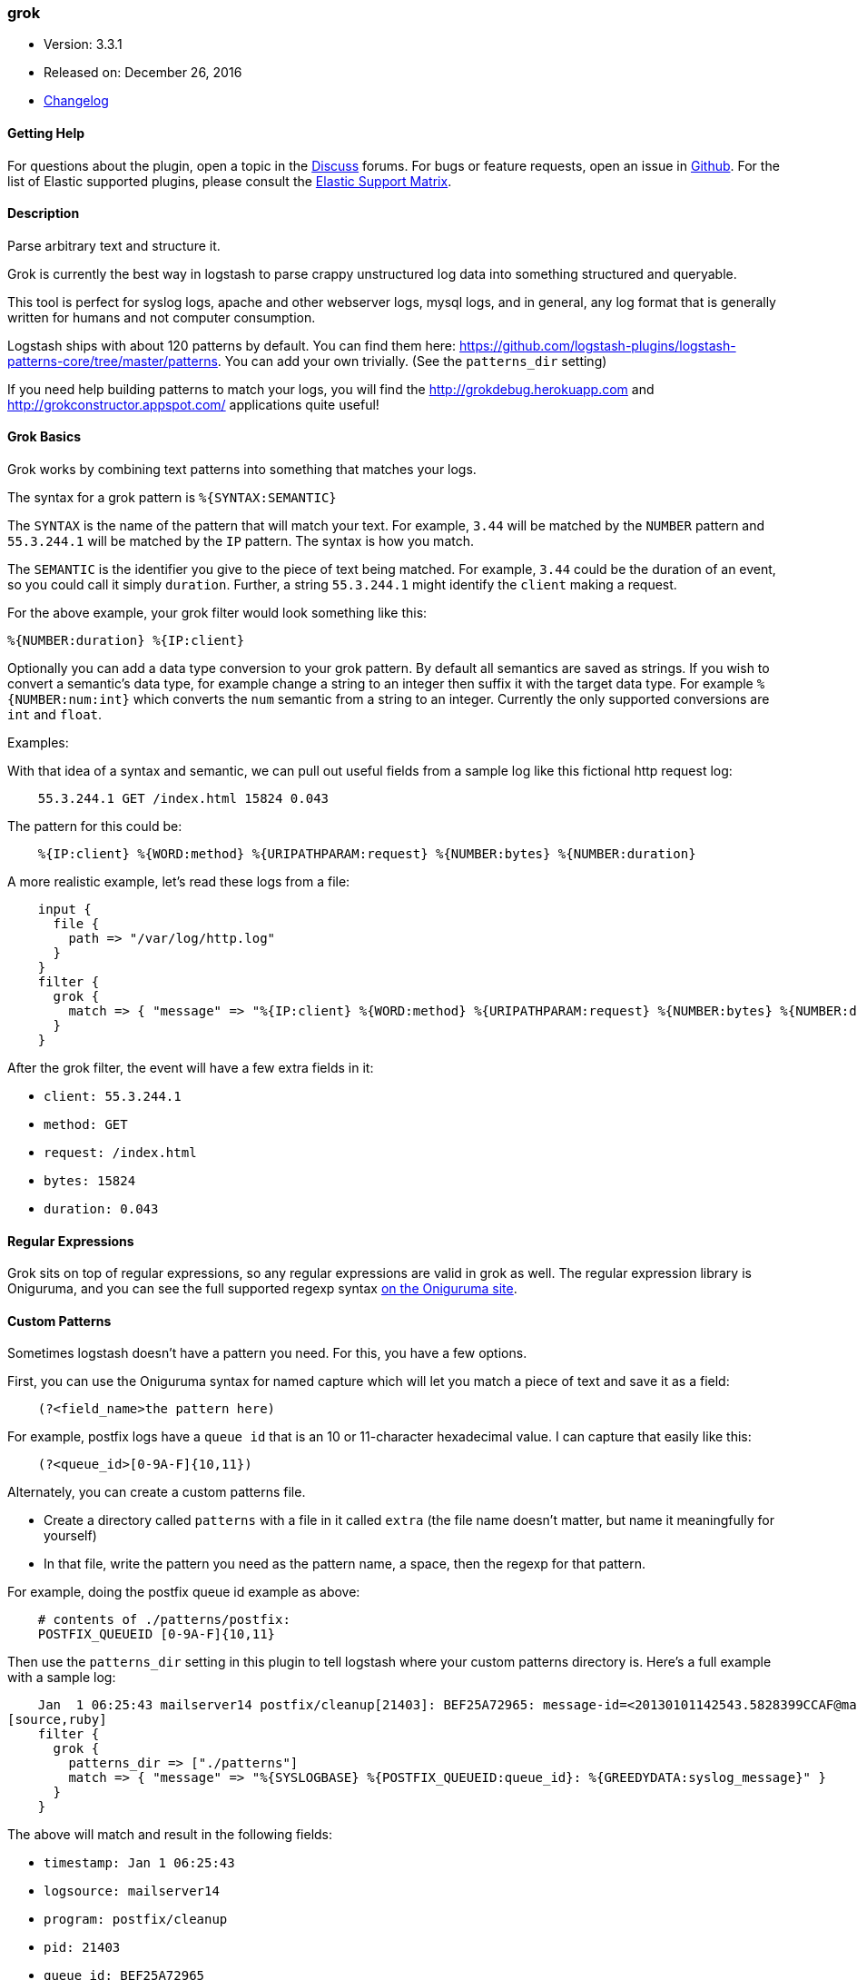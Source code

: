 [[plugins-filters-grok]]
=== grok

* Version: 3.3.1
* Released on: December 26, 2016
* https://github.com/logstash-plugins/logstash-filter-grok/blob/master/CHANGELOG.md#331[Changelog]



==== Getting Help

For questions about the plugin, open a topic in the http://discuss.elastic.co[Discuss] forums. For bugs or feature requests, open an issue in https://github.com/elastic/logstash[Github].
For the list of Elastic supported plugins, please consult the https://www.elastic.co/support/matrix#show_logstash_plugins[Elastic Support Matrix].

==== Description

Parse arbitrary text and structure it.

Grok is currently the best way in logstash to parse crappy unstructured log
data into something structured and queryable.

This tool is perfect for syslog logs, apache and other webserver logs, mysql
logs, and in general, any log format that is generally written for humans
and not computer consumption.

Logstash ships with about 120 patterns by default. You can find them here:
<https://github.com/logstash-plugins/logstash-patterns-core/tree/master/patterns>. You can add
your own trivially. (See the `patterns_dir` setting)

If you need help building patterns to match your logs, you will find the
<http://grokdebug.herokuapp.com> and <http://grokconstructor.appspot.com/> applications quite useful!

==== Grok Basics

Grok works by combining text patterns into something that matches your
logs.

The syntax for a grok pattern is `%{SYNTAX:SEMANTIC}`

The `SYNTAX` is the name of the pattern that will match your text. For
example, `3.44` will be matched by the `NUMBER` pattern and `55.3.244.1` will
be matched by the `IP` pattern. The syntax is how you match.

The `SEMANTIC` is the identifier you give to the piece of text being matched.
For example, `3.44` could be the duration of an event, so you could call it
simply `duration`. Further, a string `55.3.244.1` might identify the `client`
making a request.

For the above example, your grok filter would look something like this:
[source,ruby]
%{NUMBER:duration} %{IP:client}

Optionally you can add a data type conversion to your grok pattern. By default
all semantics are saved as strings. If you wish to convert a semantic's data type,
for example change a string to an integer then suffix it with the target data type.
For example `%{NUMBER:num:int}` which converts the `num` semantic from a string to an
integer. Currently the only supported conversions are `int` and `float`.

.Examples:

With that idea of a syntax and semantic, we can pull out useful fields from a
sample log like this fictional http request log:
[source,ruby]
    55.3.244.1 GET /index.html 15824 0.043

The pattern for this could be:
[source,ruby]
    %{IP:client} %{WORD:method} %{URIPATHPARAM:request} %{NUMBER:bytes} %{NUMBER:duration}

A more realistic example, let's read these logs from a file:
[source,ruby]
    input {
      file {
        path => "/var/log/http.log"
      }
    }
    filter {
      grok {
        match => { "message" => "%{IP:client} %{WORD:method} %{URIPATHPARAM:request} %{NUMBER:bytes} %{NUMBER:duration}" }
      }
    }

After the grok filter, the event will have a few extra fields in it:

* `client: 55.3.244.1`
* `method: GET`
* `request: /index.html`
* `bytes: 15824`
* `duration: 0.043`

==== Regular Expressions

Grok sits on top of regular expressions, so any regular expressions are valid
in grok as well. The regular expression library is Oniguruma, and you can see
the full supported regexp syntax https://github.com/kkos/oniguruma/blob/master/doc/RE[on the Oniguruma
site].

==== Custom Patterns

Sometimes logstash doesn't have a pattern you need. For this, you have
a few options.

First, you can use the Oniguruma syntax for named capture which will
let you match a piece of text and save it as a field:
[source,ruby]
    (?<field_name>the pattern here)

For example, postfix logs have a `queue id` that is an 10 or 11-character
hexadecimal value. I can capture that easily like this:
[source,ruby]
    (?<queue_id>[0-9A-F]{10,11})

Alternately, you can create a custom patterns file.

* Create a directory called `patterns` with a file in it called `extra`
  (the file name doesn't matter, but name it meaningfully for yourself)
* In that file, write the pattern you need as the pattern name, a space, then
  the regexp for that pattern.

For example, doing the postfix queue id example as above:
[source,ruby]
    # contents of ./patterns/postfix:
    POSTFIX_QUEUEID [0-9A-F]{10,11}

Then use the `patterns_dir` setting in this plugin to tell logstash where
your custom patterns directory is. Here's a full example with a sample log:
[source,ruby]
    Jan  1 06:25:43 mailserver14 postfix/cleanup[21403]: BEF25A72965: message-id=<20130101142543.5828399CCAF@mailserver14.example.com>
[source,ruby]
    filter {
      grok {
        patterns_dir => ["./patterns"]
        match => { "message" => "%{SYSLOGBASE} %{POSTFIX_QUEUEID:queue_id}: %{GREEDYDATA:syslog_message}" }
      }
    }

The above will match and result in the following fields:

* `timestamp: Jan  1 06:25:43`
* `logsource: mailserver14`
* `program: postfix/cleanup`
* `pid: 21403`
* `queue_id: BEF25A72965`
* `syslog_message: message-id=<20130101142543.5828399CCAF@mailserver14.example.com>`

The `timestamp`, `logsource`, `program`, and `pid` fields come from the
`SYSLOGBASE` pattern which itself is defined by other patterns.

&nbsp;

==== Synopsis

This plugin supports the following configuration options:

Required configuration options:

[source,json]
--------------------------
grok {
}
--------------------------



Available configuration options:

[cols="<,<,<",options="header",]
|=======================================================================
|Setting |Input type|Required
| <<plugins-filters-grok-add_field>> |<<hash,hash>>|No
| <<plugins-filters-grok-add_tag>> |<<array,array>>|No
| <<plugins-filters-grok-break_on_match>> |<<boolean,boolean>>|No
| <<plugins-filters-grok-enable_metric>> |<<boolean,boolean>>|No
| <<plugins-filters-grok-id>> |<<string,string>>|No
| <<plugins-filters-grok-keep_empty_captures>> |<<boolean,boolean>>|No
| <<plugins-filters-grok-match>> |<<hash,hash>>|No
| <<plugins-filters-grok-named_captures_only>> |<<boolean,boolean>>|No
| <<plugins-filters-grok-overwrite>> |<<array,array>>|No
| <<plugins-filters-grok-patterns_dir>> |<<array,array>>|No
| <<plugins-filters-grok-patterns_files_glob>> |<<string,string>>|No
| <<plugins-filters-grok-periodic_flush>> |<<boolean,boolean>>|No
| <<plugins-filters-grok-remove_field>> |<<array,array>>|No
| <<plugins-filters-grok-remove_tag>> |<<array,array>>|No
| <<plugins-filters-grok-tag_on_failure>> |<<array,array>>|No
| <<plugins-filters-grok-tag_on_timeout>> |<<string,string>>|No
| <<plugins-filters-grok-timeout_millis>> |<<number,number>>|No
|=======================================================================


==== Details

&nbsp;

[[plugins-filters-grok-add_field]]
===== `add_field` 

  * Value type is <<hash,hash>>
  * Default value is `{}`

If this filter is successful, add any arbitrary fields to this event.
Field names can be dynamic and include parts of the event using the `%{field}`.

Example:
[source,ruby]
    filter {
      grok {
        add_field => { "foo_%{somefield}" => "Hello world, from %{host}" }
      }
    }
[source,ruby]
    # You can also add multiple fields at once:
    filter {
      grok {
        add_field => {
          "foo_%{somefield}" => "Hello world, from %{host}"
          "new_field" => "new_static_value"
        }
      }
    }

If the event has field `"somefield" == "hello"` this filter, on success,
would add field `foo_hello` if it is present, with the
value above and the `%{host}` piece replaced with that value from the
event. The second example would also add a hardcoded field.

[[plugins-filters-grok-add_tag]]
===== `add_tag` 

  * Value type is <<array,array>>
  * Default value is `[]`

If this filter is successful, add arbitrary tags to the event.
Tags can be dynamic and include parts of the event using the `%{field}`
syntax.

Example:
[source,ruby]
    filter {
      grok {
        add_tag => [ "foo_%{somefield}" ]
      }
    }
[source,ruby]
    # You can also add multiple tags at once:
    filter {
      grok {
        add_tag => [ "foo_%{somefield}", "taggedy_tag"]
      }
    }

If the event has field `"somefield" == "hello"` this filter, on success,
would add a tag `foo_hello` (and the second example would of course add a `taggedy_tag` tag).

[[plugins-filters-grok-break_on_match]]
===== `break_on_match` 

  * Value type is <<boolean,boolean>>
  * Default value is `true`

Break on first match. The first successful match by grok will result in the
filter being finished. If you want grok to try all patterns (maybe you are
parsing different things), then set this to false.

[[plugins-filters-grok-enable_metric]]
===== `enable_metric` 

  * Value type is <<boolean,boolean>>
  * Default value is `true`

Disable or enable metric logging for this specific plugin instance
by default we record all the metrics we can, but you can disable metrics collection
for a specific plugin.

[[plugins-filters-grok-id]]
===== `id` 

  * Value type is <<string,string>>
  * There is no default value for this setting.

Add a unique `ID` to the plugin configuration. If no ID is specified, Logstash will generate one. 
It is strongly recommended to set this ID in your configuration. This is particularly useful 
when you have two or more plugins of the same type, for example, if you have 2 grok filters. 
Adding a named ID in this case will help in monitoring Logstash when using the monitoring APIs.

[source,ruby]
---------------------------------------------------------------------------------------------------
output {
 stdout {
   id => "my_plugin_id"
 }
}
---------------------------------------------------------------------------------------------------


[[plugins-filters-grok-keep_empty_captures]]
===== `keep_empty_captures` 

  * Value type is <<boolean,boolean>>
  * Default value is `false`

If `true`, keep empty captures as event fields.

[[plugins-filters-grok-match]]
===== `match` 

  * Value type is <<hash,hash>>
  * Default value is `{}`

A hash of matches of field => value

For example:
[source,ruby]
    filter {
      grok { match => { "message" => "Duration: %{NUMBER:duration}" } }
    }

If you need to match multiple patterns against a single field, the value can be an array of patterns
[source,ruby]
    filter {
      grok { match => { "message" => [ "Duration: %{NUMBER:duration}", "Speed: %{NUMBER:speed}" ] } }
    }


[[plugins-filters-grok-named_captures_only]]
===== `named_captures_only` 

  * Value type is <<boolean,boolean>>
  * Default value is `true`

If `true`, only store named captures from grok.

[[plugins-filters-grok-overwrite]]
===== `overwrite` 

  * Value type is <<array,array>>
  * Default value is `[]`

The fields to overwrite.

This allows you to overwrite a value in a field that already exists.

For example, if you have a syslog line in the `message` field, you can
overwrite the `message` field with part of the match like so:
[source,ruby]
    filter {
      grok {
        match => { "message" => "%{SYSLOGBASE} %{DATA:message}" }
        overwrite => [ "message" ]
      }
    }

In this case, a line like `May 29 16:37:11 sadness logger: hello world`
will be parsed and `hello world` will overwrite the original message.

[[plugins-filters-grok-patterns_dir]]
===== `patterns_dir` 

  * Value type is <<array,array>>
  * Default value is `[]`


Logstash ships by default with a bunch of patterns, so you don't
necessarily need to define this yourself unless you are adding additional
patterns. You can point to multiple pattern directories using this setting.
Note that Grok will read all files in the directory matching the patterns_files_glob
and assume it's a pattern file (including any tilde backup files). 
[source,ruby]
    patterns_dir => ["/opt/logstash/patterns", "/opt/logstash/extra_patterns"]

Pattern files are plain text with format:
[source,ruby]
    NAME PATTERN

For example:
[source,ruby]
    NUMBER \d+

The patterns are loaded when the pipeline is created.

[[plugins-filters-grok-patterns_files_glob]]
===== `patterns_files_glob` 

  * Value type is <<string,string>>
  * Default value is `"*"`

Glob pattern, used to select the pattern files in the directories
specified by patterns_dir

[[plugins-filters-grok-periodic_flush]]
===== `periodic_flush` 

  * Value type is <<boolean,boolean>>
  * Default value is `false`

Call the filter flush method at regular interval.
Optional.

[[plugins-filters-grok-remove_field]]
===== `remove_field` 

  * Value type is <<array,array>>
  * Default value is `[]`

If this filter is successful, remove arbitrary fields from this event.
Fields names can be dynamic and include parts of the event using the %{field}
Example:
[source,ruby]
    filter {
      grok {
        remove_field => [ "foo_%{somefield}" ]
      }
    }
[source,ruby]
    # You can also remove multiple fields at once:
    filter {
      grok {
        remove_field => [ "foo_%{somefield}", "my_extraneous_field" ]
      }
    }

If the event has field `"somefield" == "hello"` this filter, on success,
would remove the field with name `foo_hello` if it is present. The second
example would remove an additional, non-dynamic field.

[[plugins-filters-grok-remove_tag]]
===== `remove_tag` 

  * Value type is <<array,array>>
  * Default value is `[]`

If this filter is successful, remove arbitrary tags from the event.
Tags can be dynamic and include parts of the event using the `%{field}`
syntax.

Example:
[source,ruby]
    filter {
      grok {
        remove_tag => [ "foo_%{somefield}" ]
      }
    }
[source,ruby]
    # You can also remove multiple tags at once:
    filter {
      grok {
        remove_tag => [ "foo_%{somefield}", "sad_unwanted_tag"]
      }
    }

If the event has field `"somefield" == "hello"` this filter, on success,
would remove the tag `foo_hello` if it is present. The second example
would remove a sad, unwanted tag as well.

[[plugins-filters-grok-tag_on_failure]]
===== `tag_on_failure` 

  * Value type is <<array,array>>
  * Default value is `["_grokparsefailure"]`

Append values to the `tags` field when there has been no
successful match

[[plugins-filters-grok-tag_on_timeout]]
===== `tag_on_timeout` 

  * Value type is <<string,string>>
  * Default value is `"_groktimeout"`

Tag to apply if a grok regexp times out.

[[plugins-filters-grok-timeout_millis]]
===== `timeout_millis` 

  * Value type is <<number,number>>
  * Default value is `30000`

Attempt to terminate regexps after this amount of time.
This applies per pattern if multiple patterns are applied
This will never timeout early, but may take a little longer to timeout.
Actual timeout is approximate based on a 250ms quantization.
Set to 0 to disable timeouts


